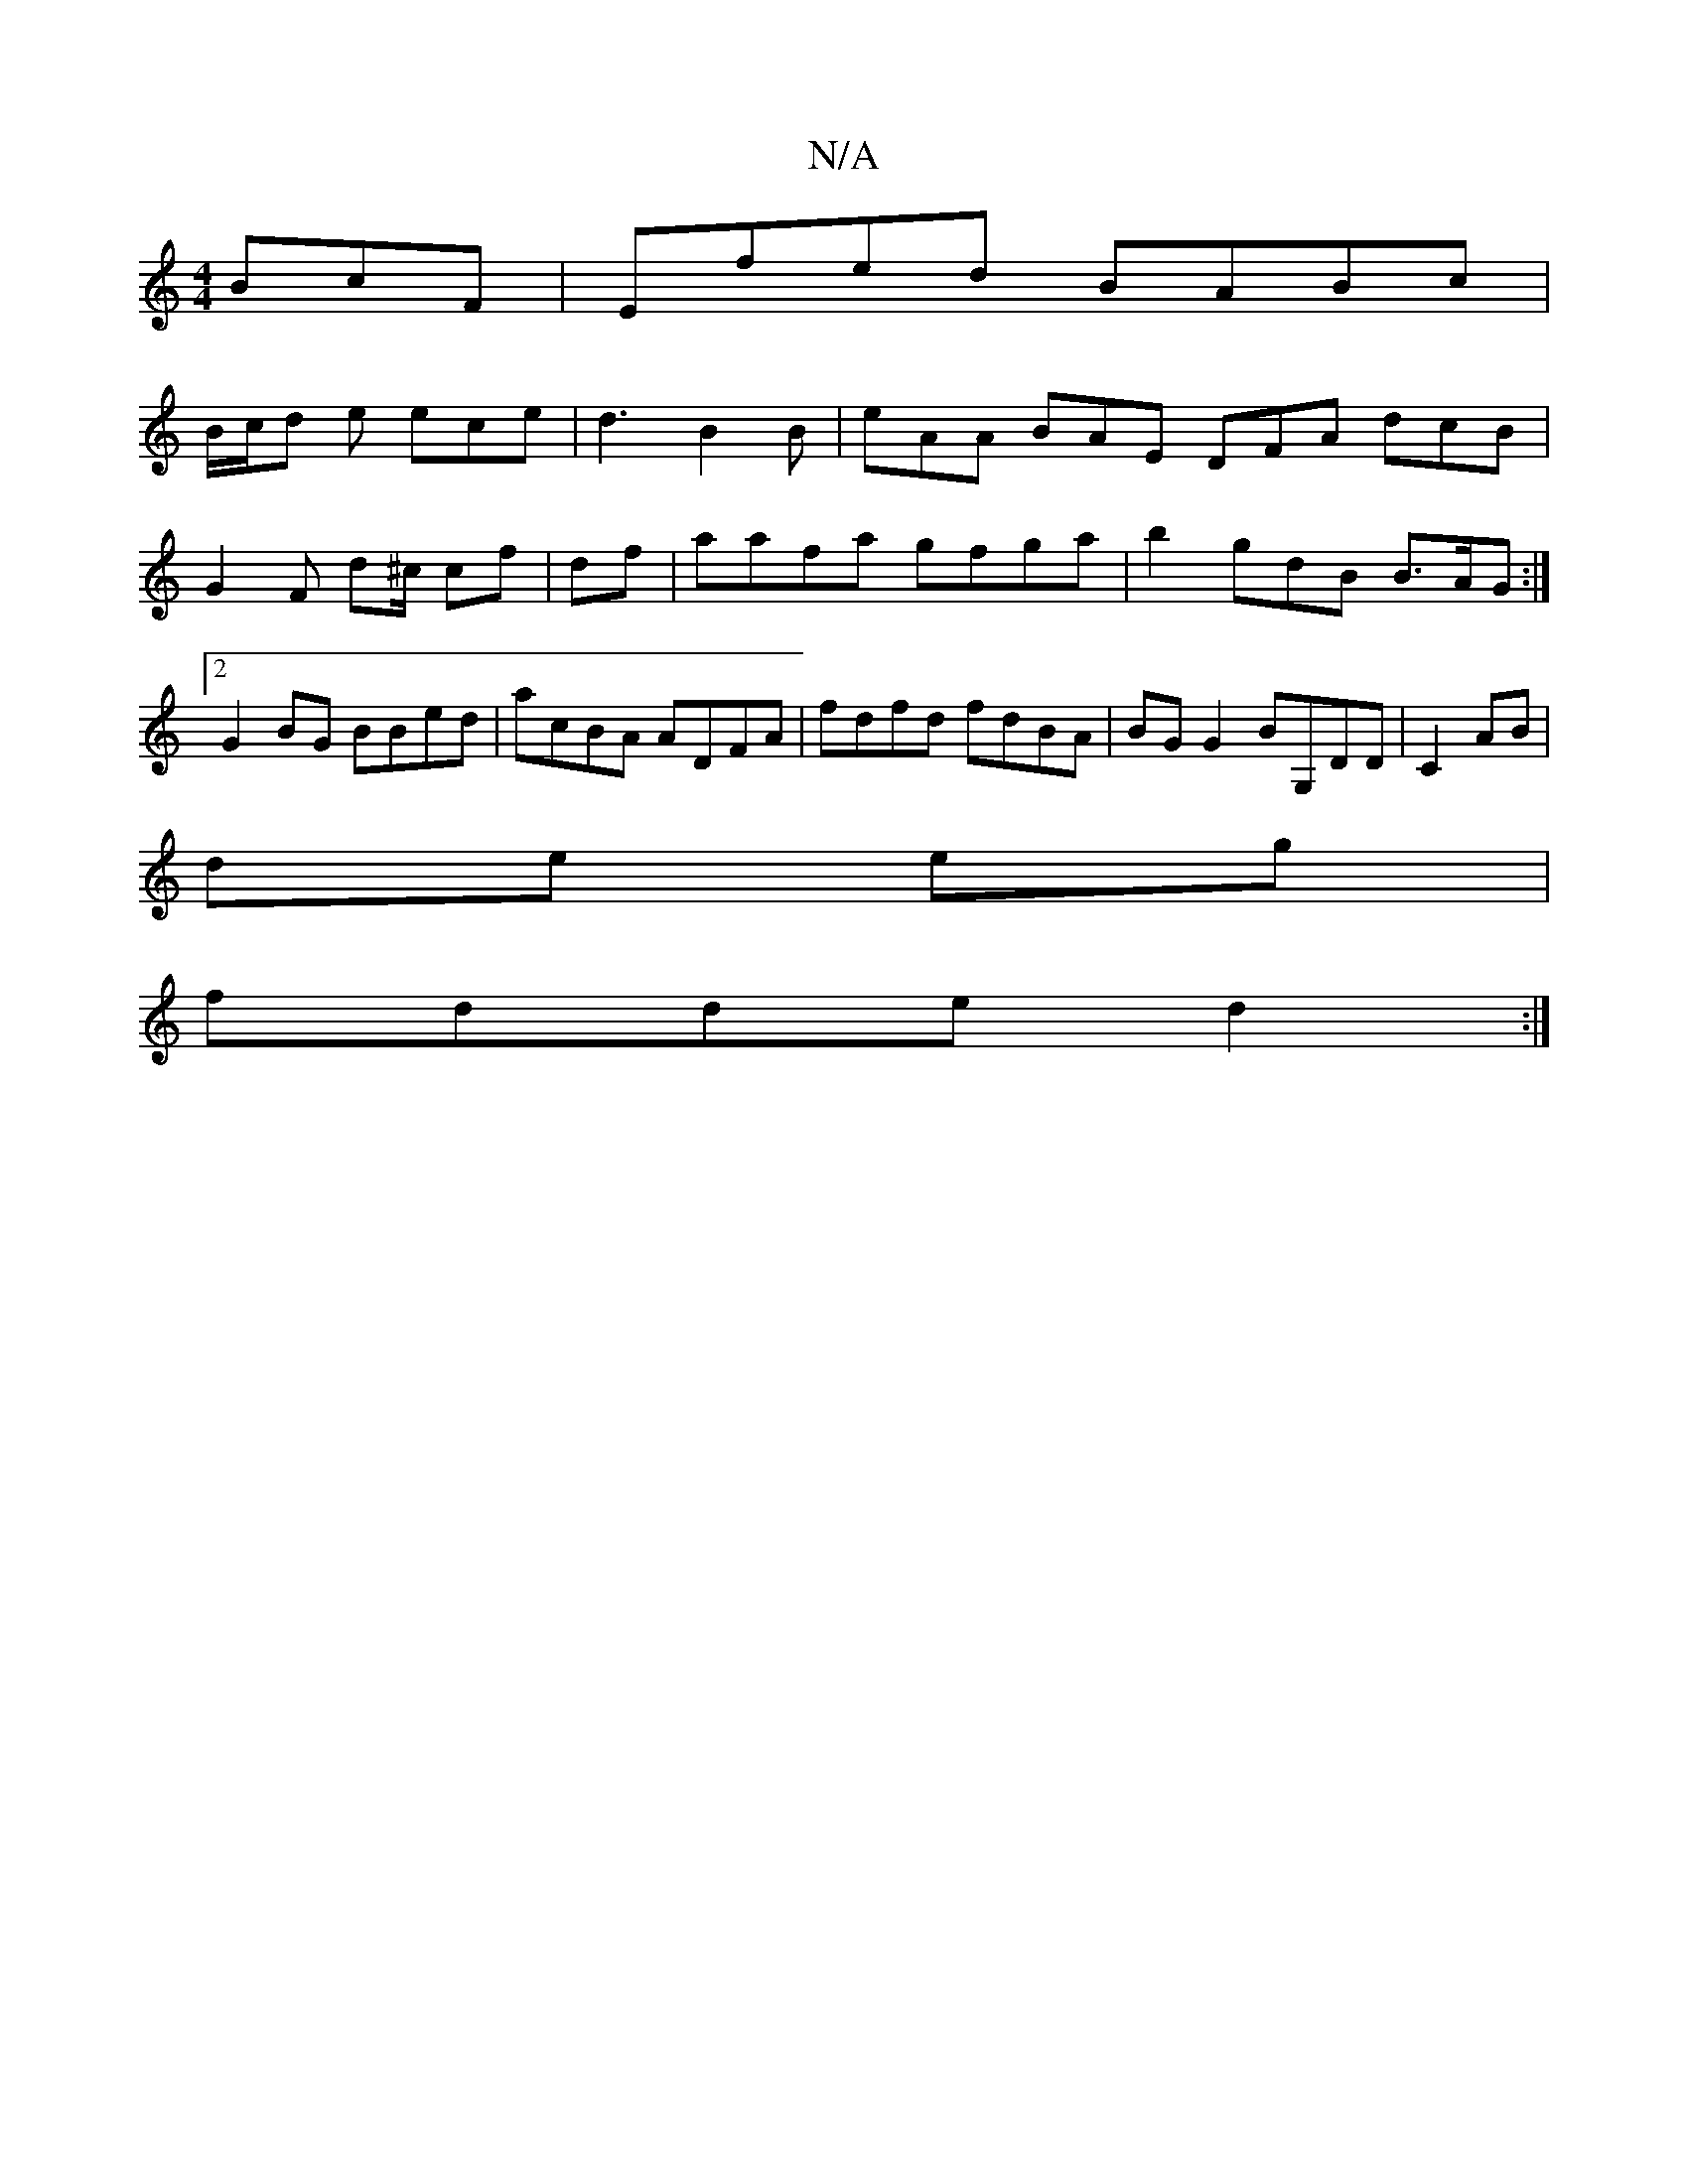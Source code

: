 X:1
T:N/A
M:4/4
R:N/A
K:Cmajor
BcF|Efed BABc|
B/c/d e ece | d3 B2B | eAA BAE DFA dcB|
G2 F d^c/ cf|df|aafa gfga|b2 gdB B>AG :|2 G2BG BBed|acBA ADFA|fdfd fdBA|BG G2 BG,DD|C2AB|
de eg|
fdde d2:|

BD A/B/c de|fe ec A2 G2|
~G3 E D2 af|